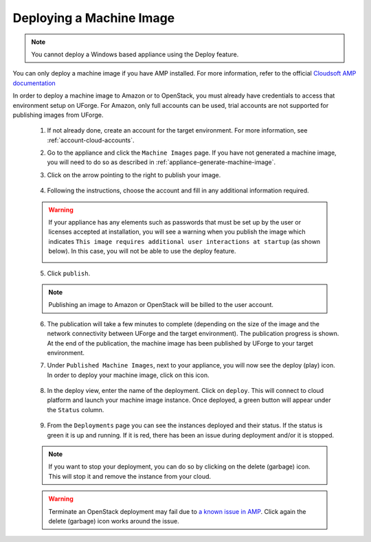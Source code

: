 .. Copyright 2017 FUJITSU LIMITED

.. _deploy-machine-image:

Deploying a Machine Image
---------------------------------

.. note:: You cannot deploy a Windows based appliance using the Deploy feature.

You can only deploy a machine image if you have AMP installed. For more information, refer to the official `Cloudsoft AMP documentation <https://docs.cloudsoft.io/>`_

In order to deploy a machine image to Amazon or to OpenStack, you must already have credentials to access that environment setup on UForge. For Amazon, only full accounts can be used, trial accounts are not supported for publishing images from UForge.

	1. If not already done, create an account for the target environment.  For more information, see :ref:`account-cloud-accounts`.
	2. Go to the appliance and click the ``Machine Images`` page. If you have not generated a machine image, you will need to do so as described in :ref:`appliance-generate-machine-image`.

	3. Click on the arrow pointing to the right to publish your image.

		.. image:: /images/machine-image-publish.png

	4. Following the instructions, choose the account and fill in any additional information required.

	.. warning:: If your appliance has any elements such as passwords that must be set up by the user or licenses accepted at installation, you will see a warning when you publish the image which indicates ``This image requires additional user interactions at startup`` (as shown below). In this case, you will not be able to use the deploy feature.

		.. image:: /images/machine-image-deploy-warning.png

	5. Click ``publish``.

	.. note:: Publishing an image to Amazon or OpenStack will be billed to the user account.

	6. The publication will take a few minutes to complete (depending on the size of the image and the network connectivity between UForge and the target environment). The publication progress is shown. At the end of the publication, the machine image has been published by UForge to your target environment.

	7. Under ``Published Machine Images``, next to your appliance, you will now see the deploy (play) icon. In order to deploy your machine image, click on this icon.

		.. image:: /images/machine-image-deploy-icon.png

	8. In the deploy view, enter the name of the deployment. Click on ``deploy``. This will connect to cloud platform and launch your machine image instance. Once deployed, a green button will appear under the ``Status`` column.

		.. image:: /images/machine-image-deploy-popup.png

	9. From the ``Deployments`` page you can see the instances deployed and their status. If the status is green it is up and running. If it is red, there has been an issue during deployment and/or it is stopped.

		.. image:: /images/machine-image-deploy-status.png

	.. note:: If you want to stop your deployment, you can do so by clicking on the delete (garbage) icon. This will stop it and remove the instance from your cloud.

	.. warning:: Terminate an OpenStack deployment may fail due to `a known issue in AMP <https://issues.apache.org/jira/browse/JCLOUDS-1318>`_. Click again the delete (garbage) icon works around the issue.

